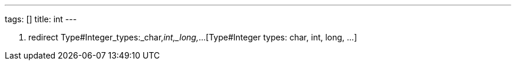 ---
tags: []
title: int
---

1.  redirect Type#Integer_types:_char,_int,_long,_...[Type#Integer
types: char, int, long, ...]

